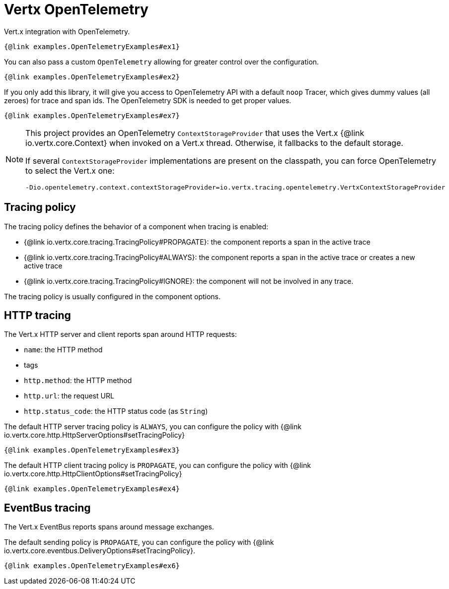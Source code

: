 = Vertx OpenTelemetry

Vert.x integration with OpenTelemetry.

[source,$lang]
----
{@link examples.OpenTelemetryExamples#ex1}
----

You can also pass a custom `OpenTelemetry` allowing for greater control
over the configuration.

[source,$lang]
----
{@link examples.OpenTelemetryExamples#ex2}
----

If you only add this library, it will give you access to OpenTelemetry API with a default `noop` Tracer,
which gives dummy values (all zeroes) for trace and span ids. The OpenTelemetry SDK is needed to get proper values.

[source,$lang]
----
{@link examples.OpenTelemetryExamples#ex7}
----

[NOTE]
====
This project provides an OpenTelemetry `ContextStorageProvider` that uses the Vert.x {@link io.vertx.core.Context} when invoked on a Vert.x thread.
Otherwise, it fallbacks to the default storage.

If several `ContextStorageProvider` implementations are present on the classpath, you can force OpenTelemetry to select the Vert.x one:

[source]
----
-Dio.opentelemetry.context.contextStorageProvider=io.vertx.tracing.opentelemetry.VertxContextStorageProvider
----
====

== Tracing policy

The tracing policy defines the behavior of a component when tracing is enabled:

- {@link io.vertx.core.tracing.TracingPolicy#PROPAGATE}: the component reports a span in the active trace
- {@link io.vertx.core.tracing.TracingPolicy#ALWAYS}: the component reports a span in the active trace or creates a new active trace
- {@link io.vertx.core.tracing.TracingPolicy#IGNORE}: the component will not be involved in any trace.

The tracing policy is usually configured in the component options.

== HTTP tracing

The Vert.x HTTP server and client reports span around HTTP requests:

- `name`: the HTTP method
- tags
  - `http.method`: the HTTP method
  - `http.url`: the request URL
  - `http.status_code`: the HTTP status code (as `String`)

The default HTTP server tracing policy is `ALWAYS`, you can configure the policy with {@link io.vertx.core.http.HttpServerOptions#setTracingPolicy}

[source,$lang]
----
{@link examples.OpenTelemetryExamples#ex3}
----

The default HTTP client tracing policy is `PROPAGATE`, you can configure the policy with {@link io.vertx.core.http.HttpClientOptions#setTracingPolicy}

[source,$lang]
----
{@link examples.OpenTelemetryExamples#ex4}
----

== EventBus tracing

The Vert.x EventBus reports spans around message exchanges.

The default sending policy is `PROPAGATE`, you can configure the policy with {@link io.vertx.core.eventbus.DeliveryOptions#setTracingPolicy}.

[source,$lang]
----
{@link examples.OpenTelemetryExamples#ex6}
----
